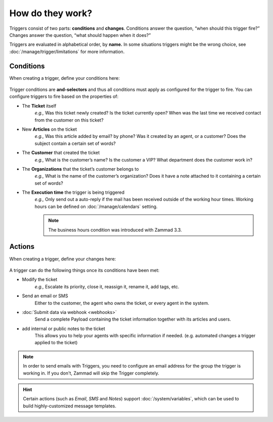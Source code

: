 How do they work?
=================

Triggers consist of two parts: **conditions** and **changes**. Conditions
answer the question, “when should this trigger fire?” Changes answer the
question, “what should happen when it does?”

Triggers are evaluated in alphabetical order, by **name.** 
In some situations triggers might be the wrong choice, see :doc:`/manage/trigger/limitations` 
for more information.

Conditions
----------

When creating a trigger, define your conditions here:

  .. figure:: /images/manage/trigger/Zammad_Helpdesk_Trigger-conditions.png

Trigger conditions are **and-selectors** and thus all conditions must apply as configured for the trigger to fire. 
You can configure triggers to fire based on the properties of:

* The **Ticket** itself
   *e.g.,* Was this ticket newly created? Is the ticket currently open? When was
   the last time we received contact from the customer on this ticket?
* New **Articles** on the ticket
   *e.g.,* Was this article added by email? by phone? Was it created by an
   agent, or a customer? Does the subject contain a certain set of words?
* The **Customer** that created the ticket
   *e.g.,* What is the customer’s name? Is the customer a VIP? What department
   does the customer work in?
* The **Organizations** that the ticket’s customer belongs to
   *e.g.,* What is the name of the customer’s organization? Does it have a note
   attached to it containing a certain set of words?
* The **Execution time** the trigger is being triggered
    *e.g.,* Only send out a auto-reply if the mail has been received outside of 
    the working hour times. Working hours can be defined on :doc:`/manage/calendars` setting.

    .. Note::
       
       The business hours condition was introduced with Zammad 3.3.

Actions
-------

When creating a trigger, define your changes here:

  .. figure:: /images/manage/trigger/Zammad_Helpdesk_Trigger-actions.png

A trigger can do the following things once its conditions have been met:

* Modify the ticket
   *e.g.,* Escalate its priority, close it, reassign it, rename it, add tags, etc.
* Send an email or SMS
   Either to the customer, the agent who owns the ticket, or every agent in the system.
* :doc:`Submit data via webhook <webhooks>`
   Send a complete Payload containing the ticket information together with its articles and users.
* add internal or public notes to the ticket
   This allows you to help your agents with specific information if needed. (e.g. automated changes a trigger applied to the ticket)

.. note:: In order to send emails with Triggers, you need to configure an email address for the group the trigger is working in.
   If you don't, Zammad will skip the Trigger completely.

.. hint:: Certain actions (such as *Email*, *SMS* and *Notes*) support :doc:`/system/variables`, which can be used to build highly-customized message templates.
